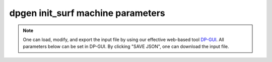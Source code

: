dpgen init_surf machine parameters
==================================

.. note::
   One can load, modify, and export the input file by using our effective web-based tool `DP-GUI <https://deepmodeling.com/input/dpgen-init-surf-machine>`_. All parameters below can be set in DP-GUI. By clicking "SAVE JSON", one can download the input file.

.. dargs::
   :module: dpgen.data.arginfo
   :func: init_surf_mdata_arginfo
